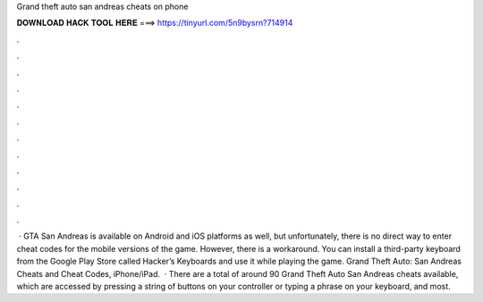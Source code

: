 Grand theft auto san andreas cheats on phone

𝐃𝐎𝐖𝐍𝐋𝐎𝐀𝐃 𝐇𝐀𝐂𝐊 𝐓𝐎𝐎𝐋 𝐇𝐄𝐑𝐄 ===> https://tinyurl.com/5n9bysrn?714914

.

.

.

.

.

.

.

.

.

.

.

.

 · GTA San Andreas is available on Android and iOS platforms as well, but unfortunately, there is no direct way to enter cheat codes for the mobile versions of the game. However, there is a workaround. You can install a third-party keyboard from the Google Play Store called Hacker’s Keyboards and use it while playing the game. Grand Theft Auto: San Andreas Cheats and Cheat Codes, iPhone/iPad.  · There are a total of around 90 Grand Theft Auto San Andreas cheats available, which are accessed by pressing a string of buttons on your controller or typing a phrase on your keyboard, and most.